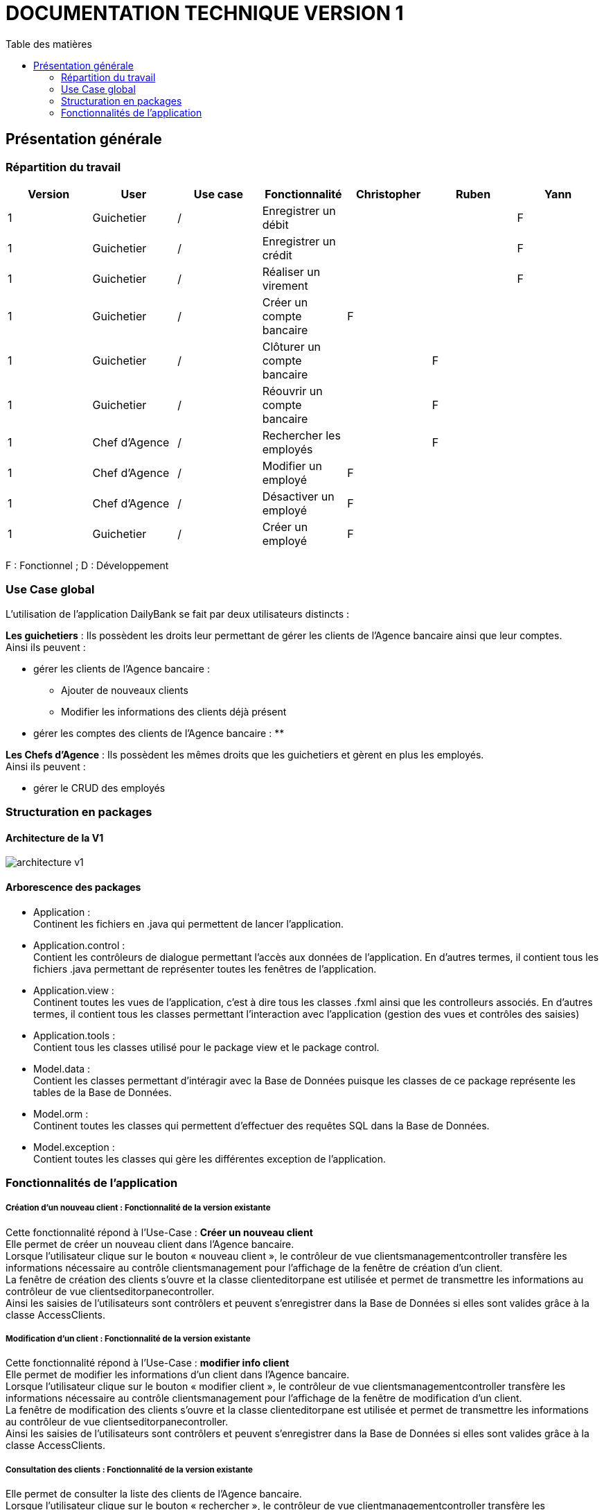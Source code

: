# DOCUMENTATION TECHNIQUE VERSION 1
:toc: left
:toc-title: Table des matières
:icons: font
:nofooter:

## Présentation générale

### Répartition du travail 

[cols="1,1,1,1,1,1,1"]
|===
|Version |User |Use case |Fonctionnalité |Christopher |Ruben |Yann

// |
// |
// |
// |
// |
// |
// |

|1
|Guichetier
|/
|Enregistrer un débit
|
|
|F

|1
|Guichetier
|/
|Enregistrer un crédit 
|
|
|F


|1
|Guichetier
|/
|Réaliser un virement
|
|
|F

|1
|Guichetier
|/
|Créer un compte bancaire
|F
|
|

|1
|Guichetier
|/
|Clôturer un compte bancaire
|
|F
|

|1
|Guichetier
|/
|Réouvrir un compte bancaire
|
|F
|

|1
|Chef d'Agence
|/
|Rechercher les employés
|
|F
|

|1
|Chef d'Agence
|/
|Modifier un employé
|F
|
|

|1
|Chef d'Agence
|/
|Désactiver un employé
|F
|
|

|1
|Guichetier
|/
|Créer un employé
|F
|
|
|===
F : Fonctionnel ; D : Développement

### Use Case global

L'utilisation de l'application DailyBank se fait par deux utilisateurs distincts : 

*Les guichetiers* : Ils possèdent les droits leur permettant de gérer les clients de l'Agence bancaire ainsi que leur comptes. +
Ainsi ils peuvent :

* gérer les clients de l'Agence bancaire :
** Ajouter de nouveaux clients 
** Modifier les informations des clients déjà présent 
* gérer les comptes des clients de l'Agence bancaire :
** 

*Les Chefs d'Agence* : Ils possèdent les mêmes droits que les guichetiers et gèrent en plus les employés. +
Ainsi ils peuvent : 

* gérer le CRUD des employés

### Structuration en packages

#### Architecture de la V1

image:img/architecture-v1.png[]

#### Arborescence des packages

* Application : +
Continent les fichiers en .java qui permettent de lancer l'application.

* Application.control : +
Contient les contrôleurs de dialogue permettant l'accès aux données de l'application. En d'autres termes, il contient tous les fichiers .java permettant de représenter toutes les fenêtres de l'application.

* Application.view : +
Continent toutes les vues de l'application, c'est à dire tous les classes .fxml ainsi que les controlleurs associés. En d'autres termes, il contient tous les classes permettant l'interaction avec l'application (gestion des vues et contrôles des saisies)

* Application.tools : +
Contient tous les classes utilisé pour le package view et le package control.

* Model.data : +
Contient les classes permettant d'intéragir avec la Base de Données puisque les classes de ce package représente les tables de la Base de Données.

* Model.orm : +
Continent toutes les classes qui permettent d'effectuer des requêtes SQL dans la Base de Données. 

* Model.exception : +
Contient toutes les classes qui gère les différentes exception de l'application. +


### Fonctionnalités de l'application

##### Création d'un nouveau client : Fonctionnalité de la version existante

Cette fonctionnalité répond à l'Use-Case : *Créer un nouveau client* +
Elle permet de créer un nouveau client dans l'Agence bancaire. +
Lorsque l'utilisateur clique sur le bouton « nouveau client », le contrôleur de vue clientsmanagementcontroller transfère les informations nécessaire au contrôle clientsmanagement pour l'affichage de la fenêtre de création d'un client. +
La fenêtre de création des clients s'ouvre et la classe clienteditorpane est utilisée et permet de transmettre les informations au contrôleur de vue clientseditorpanecontroller. + 
Ainsi les saisies de l'utilisateurs sont contrôlers et peuvent s'enregistrer dans la Base de Données si elles sont valides grâce à la classe AccessClients.

##### Modification d'un client : Fonctionnalité de la version existante

Cette fonctionnalité répond à l'Use-Case : *modifier info client* +
Elle permet de modifier les informations d'un client dans l'Agence bancaire. +
Lorsque l'utilisateur clique sur le bouton « modifier client », le contrôleur de vue clientsmanagementcontroller transfère les informations nécessaire au contrôle clientsmanagement pour l'affichage de la fenêtre de modification d'un client. +
La fenêtre de modification des clients s'ouvre et la classe clienteditorpane est utilisée et permet de transmettre les informations au contrôleur de vue clientseditorpanecontroller. + 
Ainsi les saisies de l'utilisateurs sont contrôlers et peuvent s'enregistrer dans la Base de Données si elles sont valides grâce à la classe AccessClients.

##### Consultation des clients : Fonctionnalité de la version existante

Elle permet de consulter la liste des clients de l'Agence bancaire. +
Lorsque l'utilisateur clique sur le bouton « rechercher », le contrôleur de vue clientmanagementcontroller transfère les informations nécessaire à l'affichage de la liste des clients à la classe AccessClients. 

##### Consulter les comptes d'un client : Fonctionnalité de la version existante

Cette fonctionnalité permet de consulter la liste des comptes d'un client de l'Agence. +
Lorsque l'utilisateur clique sur le bouton « comptes client », le contrôleur de vue comptesmanagementcontroller transfère les information nécessaire au contrôle comptesmanagement pour l'affichage de la fenêtre de gestion des comptes. +
La fenêtre de gestion des comptes s'ouvre et grâce au transfère des informations nécessaire à l'affichage de la liste des comptes à la classe AccessCompte.

##### Consulter les opérations des comptes des clients : Fonctionnalité de la version existante

Cette fonctionnalité permet de consulter la liste des opérations du compte d'un client. +
Lorsque le client clique sur le bouton « voir opérations », le contrôleur de vue comptesmanagementcontroller transfère les informations nécessaire au contrôle operation operationmanagement pour l'affichage de la fenêtre de gestion des opération. +
La fenêtre de gestion des opérations s'ouvre grâce au transfère des informations nécessaire à l'affichage de la liste des opérations grâce à la classe AccessOperation.

##### Clôturer et réactiver un compte : réalisé par Ruben

Cette fonctionnalité permet de clôturer ou bien de réactiver le compte d'un client. 

image:img/cloture-compte1.png[]
image:img/cloture-compte2.png[]

Elle concerne le Use-Case : *Cloturer un compte*
et concerne ce diagramme de classe : 

image:img/diagramme-cloture-compte.png[]

La fonction “Clôturer/Reéactiver un compte” est une nouvelle fonctionnalité qui apparaît dans la v1. Celle-ci se développe aux travers de 2 classes : AccessCompteCourant et ComptesManagementController. 
D’abord dans AccessCompteCourant, on va créer 2 nouvelles méthodes afin de pouvoir utiliser une requête SQL afin de mettre à jour les comptes pour d’une part soit les clôturer et donc mettre leurs soldes à 0 ainsi que les rendre inactifs.

image:img/code-cloture-compte1.png[]

Soit les réactiver en leur mettant par défaut un solde de 10 euros et un découvert de -200.

image:img/code-cloture-compte2.png[]

Enfin dans ComptesManagementController, on crée une méthode qui va servir tant pour clôturer le compte que pour le réactiver et on va adapter la méthode validateComponentState() qui va rendre accessible certains boutons de la fenêtre selon si le compte est clôturé où non dans la base de données. 

image:img/code-cloture-compte3.png[]

Dans la méthode doCloturerCompte() qui a alors une double fonction, la différenciation de quel action à effectuer se fait en partie grâce au label affiché par le bouton concerné. En effet dans validateComponentState(), selon si le compte est clôturé ou non, celui-ci change le label du bouton concerné afin de marquer la différence d’état (si il est clôturé celui-ci “demandera” pour le réactiver et inversement). Et donc selon ce qui est écrit cela va lancer une partie différente de la méthode.
Voici la partie concerné pour clôturer le compte : 

image:img/code-cloture-compte4.png[]

Et celle pour réactiver le compte :

image:img/code-cloture-compte5.png[]

Ici j’utilise une boîte de dialogue pour mettre en action la fonctionnalité pour s’assurer que c’est bien une action volontaire de la part de l’employé.

##### Créditer/Débiter un compte : réaliser par Yann 

Cette fonctionnalité répond à l'Use-Case : créditer un compte

image:img/usecase-crediter.png[]

et elle concerne le diagramme de classe :

image:img/diagramme-crediter.png[]

La fonction “créditer” est basée sur la fonction “débiter”. On peut donc s’en inspirer pour réaliser la fonctionnalité cependant la légère différence est que le crédit agit comme un débit inverse.
Donc dans la classe “AccessOperation” dans le package model.orm il suffit de refaire la même méthode que “insertDebit” mais en y spécifiant un montant négatif.
Pour le reste des classes à implémenter, celles-ci sont similaires à la fonction “débit”.

image:img/crediter.png[]
image:img/crediter2.png[]
image:img/crediter3.png[]
image:img/crediter4.png[]


##### Virement d'un compte à un autre : réaliser par Yann

Cette fonctionnalité permet de réaliser un virement d'un compte vers un autre.

image:img/technique-virement.png[]
image:img/technique-virement2.png[]
image:img/technique-virement3.png[]
image:img/technique-virement4.png[]

Elle concerne le Use-Case *effectuer un virement compte à compte* et concerne le diagramme de classe : 

image:img/diagramme-virement.png[]

Lorsque cette fonctionnalité a été codée, l’un des points importants était de récupérer la liste complète des comptes existant dans la BD.
Dans la classe “AccessCompteCourant” du package model.orm, j’ai donc rajouté la méthode sans paramètre “getListeCompteCourant” qui retourne une liste (ArrayList) de tous les comptes existants.


La partie la plus importante de la fonctionnalité se trouve dans la classe “OperationsManagement” du package application.control dans la méthode “enregistrerVirement()”.
Ci-dessous un extrait du code de cette méthode dans laquelle on parcours notre liste de compte et :
Si l’entier saisi (correspondant au numéro de compte à créditer) est égal à un numéro de compte existant alors on applique; - le débit sur le compte concerné; - le crédit sur le compte correspondant au numéro saisi.
Sinon on affiche une boîte de dialogue.

image:img/code-virement.png[]

##### Gérer le CRUD des employés : Réaliser par Christopher

Cette fonctionnalité répond à l'Use-Case : *Gérer le CRUD des employé*

image:img/usecase-crud.png[]

Elle concerne le diagramme de classe :

image:img/diagramme-crud.png[]

* *d'afficher la liste des employés*

Affiche la liste des employé présent dans l'Agence bancaire et stockée dans la Base Données. +
En cliquant sur le bouton « rechercher » les informations des employés s'affiche sur la fenêtre. Le contrôleur de vue employemanagementcontroller transfère les informations au contrôleur employemanagement qui se connecte à la Base de Données en utilisant la classe AccessEmploye.

image:img/rechercher-crud.png[]

image:img/code-crud1.png[]

image:img/code-crud2.png[]

* *modifier les informations d'un employé*

Modifie les informations d'un employé de l'Agence bancaire stockée dans la Base de Données. 

image:img/modifier-crud.png[]

image:img/modifier-crud2.png[]

En cliquant sur le bouton « modifier employé » le contrôleur de vue employemanagementcontroller transfère les informations nécessaire au contrôleur Employemanagement pour afficher la page de modification des employé grace au contrôleur de vue employeeditorpane. +
Si les saisies de l'utilisateur sont correct, la modification de l'employé s'effectue dans la Base de Données grâce à la classe AccessEmploye.

image:img/code-modifier-crud.png[]
image:img/code-modifier-crud2.png[]

* *de désactiver un employé*


* *de créer un nouvel employé*

Créer un nouvel employé dans l'Agence bancaire, stockée dans la Base de Données.

image:img/nouveau-employe.png[]
image:img/nouveau-employe2.png[]

En cliquant sur le bouton « nouveau employé » le contrôleur de vue employemanagementcontroller transfère les informations nécessaire au contrôleur Employemanagement pour afficher la page de cration des employé grace au contrôleur de vue employeeditorpane. +
Si les saisies de l'utilisateur sont correct, la cration de l'employé s'effectue dans la Base de Données grâce à la classe AccessEmploye.


image:img/code-new-employe.png[]
image:img/code-new-employe2.png[]
